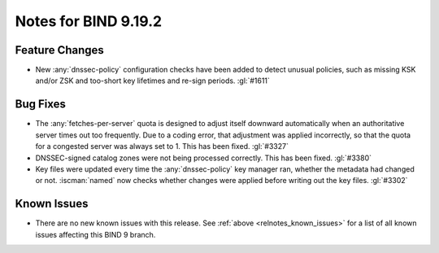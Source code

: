 .. Copyright (C) Internet Systems Consortium, Inc. ("ISC")
..
.. SPDX-License-Identifier: MPL-2.0
..
.. This Source Code Form is subject to the terms of the Mozilla Public
.. License, v. 2.0.  If a copy of the MPL was not distributed with this
.. file, you can obtain one at https://mozilla.org/MPL/2.0/.
..
.. See the COPYRIGHT file distributed with this work for additional
.. information regarding copyright ownership.

Notes for BIND 9.19.2
---------------------

Feature Changes
~~~~~~~~~~~~~~~

- New :any:`dnssec-policy` configuration checks have been added to detect
  unusual policies, such as missing KSK and/or ZSK and too-short key
  lifetimes and re-sign periods. :gl:`#1611`

Bug Fixes
~~~~~~~~~

- The :any:`fetches-per-server` quota is designed to adjust itself downward
  automatically when an authoritative server times out too frequently.
  Due to a coding error, that adjustment was applied incorrectly, so
  that the quota for a congested server was always set to 1. This has
  been fixed. :gl:`#3327`

- DNSSEC-signed catalog zones were not being processed correctly. This
  has been fixed. :gl:`#3380`

- Key files were updated every time the :any:`dnssec-policy` key manager
  ran, whether the metadata had changed or not. :iscman:`named` now
  checks whether changes were applied before writing out the key files.
  :gl:`#3302`

Known Issues
~~~~~~~~~~~~

- There are no new known issues with this release. See :ref:`above
  <relnotes_known_issues>` for a list of all known issues affecting this
  BIND 9 branch.
